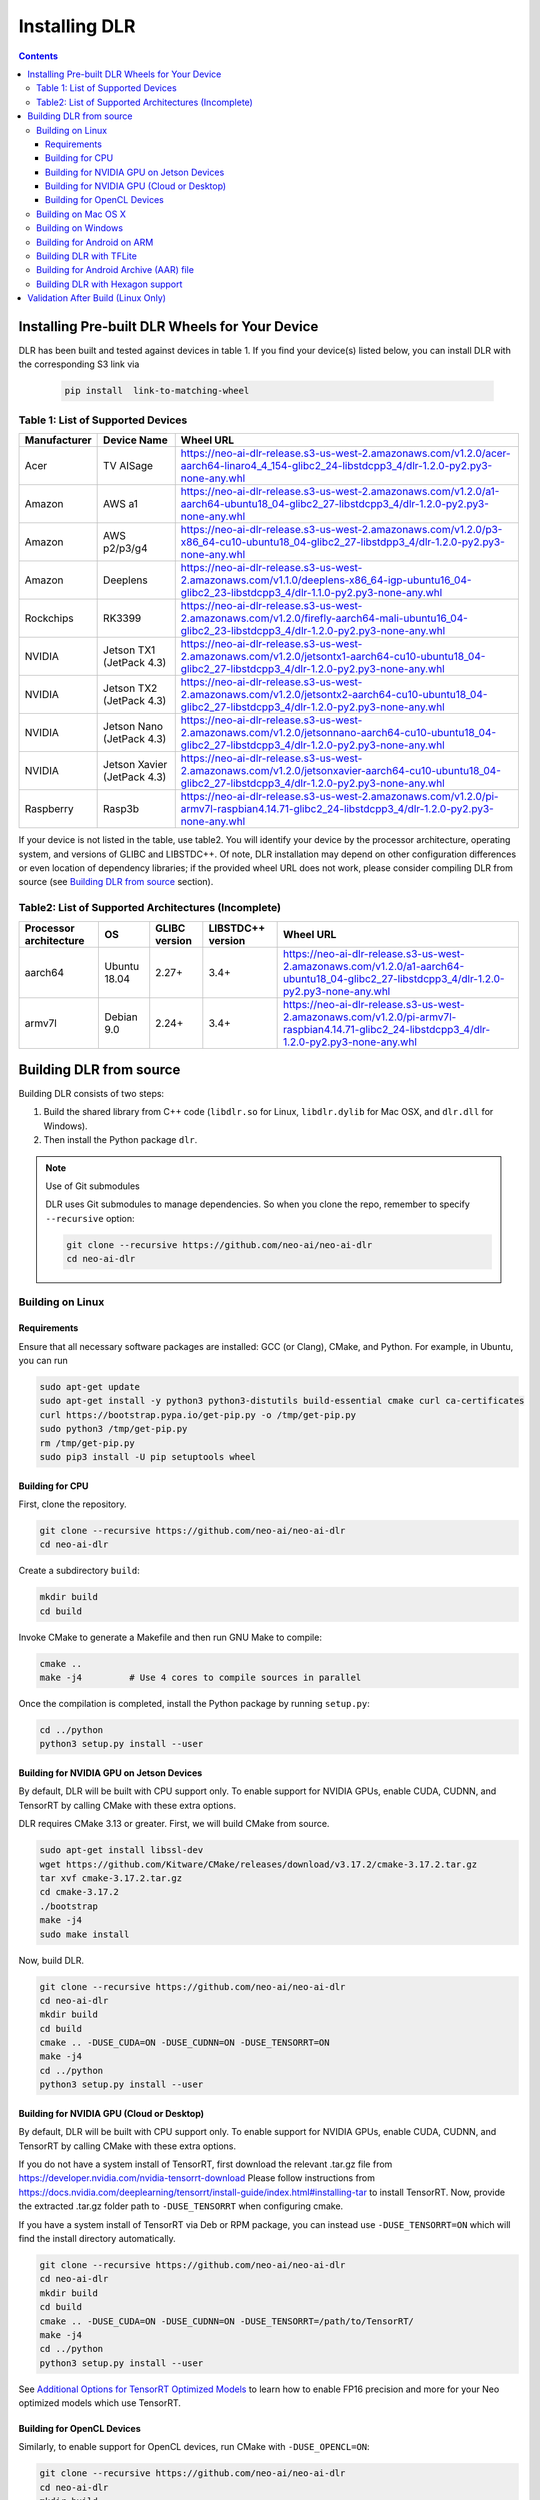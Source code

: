 ##############
Installing DLR
##############

.. contents:: Contents
  :local:
  :backlinks: none

***********************************************
Installing Pre-built DLR Wheels for Your Device
***********************************************

DLR has been built and tested against devices in table 1. If you find your device(s) listed below, you can install DLR with the corresponding S3 link via 

  .. code-block:: bash

    pip install  link-to-matching-wheel

Table 1: List of Supported Devices
----------------------------------

+--------------+---------------------------+-----------------------------------------------------------------------------------------------------------------------------------------------------------+
| Manufacturer | Device Name               |  Wheel URL                                                                                                                                                |
+==============+===========================+===========================================================================================================================================================+
| Acer         | TV AISage                 |  https://neo-ai-dlr-release.s3-us-west-2.amazonaws.com/v1.2.0/acer-aarch64-linaro4_4_154-glibc2_24-libstdcpp3_4/dlr-1.2.0-py2.py3-none-any.whl            |
+--------------+---------------------------+-----------------------------------------------------------------------------------------------------------------------------------------------------------+
| Amazon       | AWS a1                    |  https://neo-ai-dlr-release.s3-us-west-2.amazonaws.com/v1.2.0/a1-aarch64-ubuntu18_04-glibc2_27-libstdcpp3_4/dlr-1.2.0-py2.py3-none-any.whl                |
+--------------+---------------------------+-----------------------------------------------------------------------------------------------------------------------------------------------------------+
| Amazon       | AWS p2/p3/g4              |  https://neo-ai-dlr-release.s3-us-west-2.amazonaws.com/v1.2.0/p3-x86_64-cu10-ubuntu18_04-glibc2_27-libstdpp3_4/dlr-1.2.0-py2.py3-none-any.whl             |
+--------------+---------------------------+-----------------------------------------------------------------------------------------------------------------------------------------------------------+
| Amazon       | Deeplens                  |  https://neo-ai-dlr-release.s3-us-west-2.amazonaws.com/v1.1.0/deeplens-x86_64-igp-ubuntu16_04-glibc2_23-libstdcpp3_4/dlr-1.1.0-py2.py3-none-any.whl       |
+--------------+---------------------------+-----------------------------------------------------------------------------------------------------------------------------------------------------------+
| Rockchips    | RK3399                    |  https://neo-ai-dlr-release.s3-us-west-2.amazonaws.com/v1.2.0/firefly-aarch64-mali-ubuntu16_04-glibc2_23-libstdcpp3_4/dlr-1.2.0-py2.py3-none-any.whl      |
+--------------+---------------------------+-----------------------------------------------------------------------------------------------------------------------------------------------------------+
| NVIDIA       | Jetson TX1 (JetPack 4.3)  |  https://neo-ai-dlr-release.s3-us-west-2.amazonaws.com/v1.2.0/jetsontx1-aarch64-cu10-ubuntu18_04-glibc2_27-libstdcpp3_4/dlr-1.2.0-py2.py3-none-any.whl    |
+--------------+---------------------------+-----------------------------------------------------------------------------------------------------------------------------------------------------------+
| NVIDIA       | Jetson TX2 (JetPack 4.3)  |  https://neo-ai-dlr-release.s3-us-west-2.amazonaws.com/v1.2.0/jetsontx2-aarch64-cu10-ubuntu18_04-glibc2_27-libstdcpp3_4/dlr-1.2.0-py2.py3-none-any.whl    |
+--------------+---------------------------+-----------------------------------------------------------------------------------------------------------------------------------------------------------+
| NVIDIA       | Jetson Nano (JetPack 4.3) |  https://neo-ai-dlr-release.s3-us-west-2.amazonaws.com/v1.2.0/jetsonnano-aarch64-cu10-ubuntu18_04-glibc2_27-libstdcpp3_4/dlr-1.2.0-py2.py3-none-any.whl   |
+--------------+---------------------------+-----------------------------------------------------------------------------------------------------------------------------------------------------------+
| NVIDIA       |Jetson Xavier (JetPack 4.3)|  https://neo-ai-dlr-release.s3-us-west-2.amazonaws.com/v1.2.0/jetsonxavier-aarch64-cu10-ubuntu18_04-glibc2_27-libstdcpp3_4/dlr-1.2.0-py2.py3-none-any.whl |
+--------------+---------------------------+-----------------------------------------------------------------------------------------------------------------------------------------------------------+
| Raspberry    | Rasp3b                    |  https://neo-ai-dlr-release.s3-us-west-2.amazonaws.com/v1.2.0/pi-armv7l-raspbian4.14.71-glibc2_24-libstdcpp3_4/dlr-1.2.0-py2.py3-none-any.whl             |
+--------------+---------------------------+-----------------------------------------------------------------------------------------------------------------------------------------------------------+

If your device is not listed in the table, use table2. You will identify your device by the processor architecture, operating system, and versions of GLIBC and LIBSTDC++. Of note, DLR installation may depend on other configuration differences or even location of dependency libraries; if the provided wheel URL does not work, please consider compiling DLR from source (see `Building DLR from source`_ section).

Table2: List of Supported Architectures (Incomplete)
----------------------------------------------------

+------------------------+--------------+---------------+-------------------+--------------------------------------------------------------------------------------------------------------------------------------------+ 
| Processor architecture | OS           | GLIBC version | LIBSTDC++ version | Wheel URL                                                                                                                                  | 
+========================+==============+===============+===================+============================================================================================================================================+ 
| aarch64                | Ubuntu 18.04 | 2.27+         | 3.4+              |  https://neo-ai-dlr-release.s3-us-west-2.amazonaws.com/v1.2.0/a1-aarch64-ubuntu18_04-glibc2_27-libstdcpp3_4/dlr-1.2.0-py2.py3-none-any.whl | 
+------------------------+--------------+---------------+-------------------+--------------------------------------------------------------------------------------------------------------------------------------------+ 
| armv7l                 | Debian 9.0   | 2.24+         | 3.4+              |https://neo-ai-dlr-release.s3-us-west-2.amazonaws.com/v1.2.0/pi-armv7l-raspbian4.14.71-glibc2_24-libstdcpp3_4/dlr-1.2.0-py2.py3-none-any.whl| 
+------------------------+--------------+---------------+-------------------+--------------------------------------------------------------------------------------------------------------------------------------------+ 


************************
Building DLR from source
************************

Building DLR consists of two steps:

1. Build the shared library from C++ code (``libdlr.so`` for Linux, ``libdlr.dylib`` for Mac OSX, and ``dlr.dll`` for Windows).
2. Then install the Python package ``dlr``.

.. note:: Use of Git submodules

  DLR uses Git submodules to manage dependencies. So when you clone the repo, remember to specify ``--recursive`` option:
  
  .. code-block:: bash

    git clone --recursive https://github.com/neo-ai/neo-ai-dlr
    cd neo-ai-dlr

Building on Linux
-----------------

Requirements
""""""""""""

Ensure that all necessary software packages are installed: GCC (or Clang), CMake, and Python. For example, in Ubuntu, you can run

.. code-block:: bash

  sudo apt-get update
  sudo apt-get install -y python3 python3-distutils build-essential cmake curl ca-certificates
  curl https://bootstrap.pypa.io/get-pip.py -o /tmp/get-pip.py
  sudo python3 /tmp/get-pip.py
  rm /tmp/get-pip.py
  sudo pip3 install -U pip setuptools wheel


Building for CPU
""""""""""""""""

First, clone the repository.

.. code-block:: bash

  git clone --recursive https://github.com/neo-ai/neo-ai-dlr
  cd neo-ai-dlr

Create a subdirectory ``build``:

.. code-block:: bash

  mkdir build
  cd build

Invoke CMake to generate a Makefile and then run GNU Make to compile:

.. code-block:: bash

  cmake ..
  make -j4         # Use 4 cores to compile sources in parallel

Once the compilation is completed, install the Python package by running ``setup.py``:

.. code-block:: bash

  cd ../python
  python3 setup.py install --user

Building for NVIDIA GPU on Jetson Devices
"""""""""""""""""""""""""""""""""""""""""

By default, DLR will be built with CPU support only. To enable support for NVIDIA GPUs, enable CUDA, CUDNN, and TensorRT by calling CMake with these extra options.

DLR requires CMake 3.13 or greater. First, we will build CMake from source.

.. code-block:: bash

  sudo apt-get install libssl-dev
  wget https://github.com/Kitware/CMake/releases/download/v3.17.2/cmake-3.17.2.tar.gz
  tar xvf cmake-3.17.2.tar.gz
  cd cmake-3.17.2
  ./bootstrap
  make -j4
  sudo make install

Now, build DLR.

.. code-block:: bash
 
  git clone --recursive https://github.com/neo-ai/neo-ai-dlr
  cd neo-ai-dlr
  mkdir build
  cd build
  cmake .. -DUSE_CUDA=ON -DUSE_CUDNN=ON -DUSE_TENSORRT=ON
  make -j4
  cd ../python
  python3 setup.py install --user

Building for NVIDIA GPU (Cloud or Desktop)
""""""""""""""""""""""""""""""""""""""""""

By default, DLR will be built with CPU support only. To enable support for NVIDIA GPUs, enable CUDA, CUDNN, and TensorRT by calling CMake with these extra options.

If you do not have a system install of TensorRT, first download the relevant .tar.gz file from https://developer.nvidia.com/nvidia-tensorrt-download
Please follow instructions from https://docs.nvidia.com/deeplearning/tensorrt/install-guide/index.html#installing-tar to install TensorRT.
Now, provide the extracted .tar.gz folder path to ``-DUSE_TENSORRT`` when configuring cmake.

If you have a system install of TensorRT via Deb or RPM package, you can instead use ``-DUSE_TENSORRT=ON`` which will find the install directory automatically.

.. code-block:: bash

  git clone --recursive https://github.com/neo-ai/neo-ai-dlr
  cd neo-ai-dlr
  mkdir build
  cd build
  cmake .. -DUSE_CUDA=ON -DUSE_CUDNN=ON -DUSE_TENSORRT=/path/to/TensorRT/ 
  make -j4
  cd ../python
  python3 setup.py install --user

See `Additional Options for TensorRT Optimized Models <https://neo-ai-dlr.readthedocs.io/en/latest/tensorrt.html>`_ to learn how to enable FP16 precision and more for your Neo optimized models which use TensorRT.


Building for OpenCL Devices
"""""""""""""""""""""""""""

Similarly, to enable support for OpenCL devices, run CMake with ``-DUSE_OPENCL=ON``:

.. code-block:: bash

  git clone --recursive https://github.com/neo-ai/neo-ai-dlr
  cd neo-ai-dlr
  mkdir build
  cd build
  cmake .. -DUSE_OPENCL=ON 
  make -j4
  cd ../python
  python3 setup.py install --user

Building on Mac OS X
--------------------

Install GCC and CMake from `Homebrew <https://brew.sh/>`_:

.. code-block:: bash

  brew update
  brew install cmake gcc@8

To ensure that Homebrew GCC is used (instead of default Apple compiler), specify environment variables ``CC`` and ``CXX`` when invoking CMake:

.. code-block:: bash

  git clone --recursive https://github.com/neo-ai/neo-ai-dlr
  cd neo-ai-dlr
  mkdir build
  cd build
  CC=gcc-8 CXX=g++-8 cmake ..
  make -j4

NVIDIA GPUs are not supported for Mac OS X target.

Once the compilation is completed, install the Python package by running ``setup.py``:

.. code-block:: bash

  cd ../python
  python3 setup.py install --user --prefix=''

Building on Windows
-------------------

DLR requires `Visual Studio 2017 <https://visualstudio.microsoft.com/downloads/>`_ as well as `CMake <https://cmake.org/>`_.

In the DLR directory, first run CMake to generate a Visual Studio project:

.. code-block:: bash

  git clone --recursive https://github.com/neo-ai/neo-ai-dlr
  cd neo-ai-dlr
  mkdir build
  cd build
  cmake .. -G"Visual Studio 15 2017 Win64"

If CMake run was successful, you should be able to find the solution file ``dlr.sln``. Open it with Visual Studio. To build, choose **Build Solution** on the **Build** menu.

NVIDIA GPUs are not yet supported for Windows target.

Once the compilation is completed, install the Python package by running ``setup.py``:

.. code-block:: bash

  cd ../python
  python3 setup.py install --user

Building for Android on ARM
---------------------------

Android build requires `Android NDK <https://developer.android.com/ndk/downloads/>`_. We utilize the android.toolchain.cmake file in NDK package to configure the crosscompiler 

Also required is `NDK standlone toolchain <https://developer.android.com/ndk/guides/standalone_toolchain>`_. Follow the instructions to generate necessary build-essential tools.

Once done with above steps, invoke cmake with following commands to build Android shared lib:

.. code-block:: bash

  git clone --recursive https://github.com/neo-ai/neo-ai-dlr
  cd neo-ai-dlr
  mkdir build
  cd build
  cmake .. -DANDROID_BUILD=ON \
    -DNDK_ROOT=/path/to/your/ndk/folder \
    -DCMAKE_TOOLCHAIN_FILE=/path/to/your/ndk/folder/build/cmake/android.toolchain.cmake \
    -DANDROID_PLATFORM=android-21

  make -j4

``ANDROID_PLATFORM`` should correspond to ``minSdkVersion`` of your project. If ``ANDROID_PLATFORM`` is not set it will default to ``android-21``.

For arm64 targets, add 

.. code-block:: bash

  -DANDROID_ABI=arm64-v8a 
  
to cmake flags.

Building DLR with TFLite
------------------------
DLR build can include ``libtensorflow-lite.a`` library into ``libdlr.so`` shared library.

Currently DLR supports TFLite 1.15.2 (branch r1.15).
Build ``libtensorflow-lite.a`` as explained `here <https://www.tensorflow.org/lite/guide/build_arm64>`_

To build ``libtensorflow-lite.a`` for Android you can look at this `docs <https://gist.github.com/apivovarov/9f67fc02b84cf6d139c05aa1a8bc16f9>`_

To build DLR with TFLite use cmake flag ``WITH_TENSORFLOW_LITE_LIB``, e.g.

.. code-block:: bash

  cmake .. \
  -DWITH_TENSORFLOW_LITE_LIB=/opt/tensorflow-1.15/tensorflow/lite/tools/make/gen/linux_x86_64/lib/libtensorflow-lite.a

To test DLR with TFLite use ``dlr_tflite_test``

.. code-block:: bash

  ./dlr_tflite_test


Building for Android Archive (AAR) file
---------------------------------------

Install `Android Studio <https://developer.android.com/studio>`_.

.. code-block:: bash

  cd aar
  # create file local.properties
  # put line containing path to Android/sdk
  # sdk.dir=/Users/root/Library/Android/sdk

  # Run gradle build
  ./gradlew assembleRelease

  # dlr-release.aar file will be under dlr/build/outputs/aar/ folder
  ls -lah dlr/build/outputs/aar/dlr-release.aar


Building DLR with Hexagon support
---------------------------------

To build DLR with Hexagon compiled models support use flag ``-DWITH_HEXAGON=1``

.. code-block:: bash

  cmake .. -DWITH_HEXAGON=1

.. code-block:: bash

  ./dlr_hexagon_test


***********************************
Validation After Build (Linux Only)
***********************************

.. code-block:: bash

  cd tests/python/integration/
  python load_and_run_tvm_model.py
  python load_and_run_treelite_model.py
